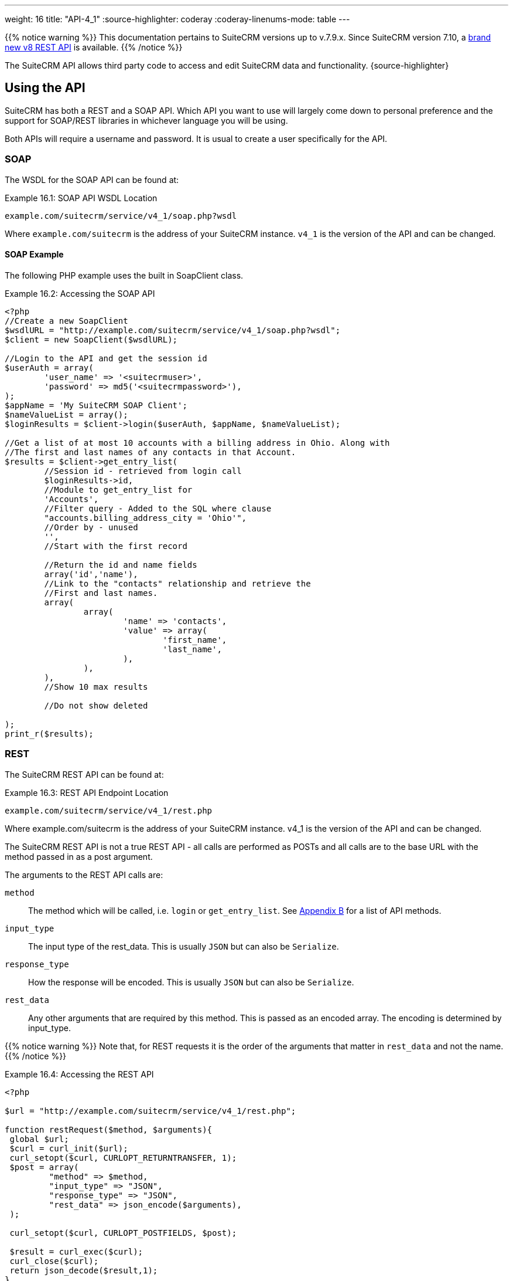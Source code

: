 ---
weight: 16
title: "API-4_1"
:source-highlighter: coderay
:coderay-linenums-mode: table
---

{{% notice warning %}}
This documentation pertains to SuiteCRM versions up to v.7.9.x. 
Since SuiteCRM version 7.10, a link:../version-8[brand new v8 REST API] is available.
{{% /notice %}}

The SuiteCRM API allows third party code to access and edit SuiteCRM
data and functionality. {source-highlighter}

== Using the API

SuiteCRM has both a REST and a SOAP API. Which API you want to use will
largely come down to personal preference and the support for SOAP/REST
libraries in whichever language you will be using.

Both APIs will require a username and password. It is usual to create a
user specifically for the API.

=== SOAP

The WSDL for the SOAP API can be found at:

.Example 16.1: SOAP API WSDL Location
[source, php]
example.com/suitecrm/service/v4_1/soap.php?wsdl


Where `example.com/suitecrm` is the address of your SuiteCRM instance.
`v4_1` is the version of the API and can be changed.

==== SOAP Example

The following PHP example uses the built in SoapClient class.

.Example 16.2: Accessing the SOAP API
[source, PHP, numbered]
----
<?php
//Create a new SoapClient
$wsdlURL = "http://example.com/suitecrm/service/v4_1/soap.php?wsdl";
$client = new SoapClient($wsdlURL);

//Login to the API and get the session id
$userAuth = array(
        'user_name' => '<suitecrmuser>',
        'password' => md5('<suitecrmpassword>'),
);
$appName = 'My SuiteCRM SOAP Client';
$nameValueList = array();
$loginResults = $client->login($userAuth, $appName, $nameValueList);

//Get a list of at most 10 accounts with a billing address in Ohio. Along with
//The first and last names of any contacts in that Account.
$results = $client->get_entry_list(
        //Session id - retrieved from login call
        $loginResults->id,
        //Module to get_entry_list for
        'Accounts',
        //Filter query - Added to the SQL where clause
        "accounts.billing_address_city = 'Ohio'",
        //Order by - unused
        '',
        //Start with the first record

        //Return the id and name fields
        array('id','name'),
        //Link to the "contacts" relationship and retrieve the
        //First and last names.
        array(
                array(
                        'name' => 'contacts',
                        'value' => array(
                                'first_name',
                                'last_name',
                        ),
                ),
        ),
        //Show 10 max results

        //Do not show deleted

);
print_r($results);
----


=== REST

The SuiteCRM REST API can be found at:

.Example 16.3: REST API Endpoint Location
[source,php]
example.com/suitecrm/service/v4_1/rest.php



Where example.com/suitecrm is the address of your SuiteCRM instance.
v4_1 is the version of the API and can be changed.

The SuiteCRM REST API is not a true REST API - all calls are performed
as POSTs and all calls are to the base URL with the method passed in as
a post argument.

The arguments to the REST API calls are:

`method`::
  The method which will be called, i.e. `login` or `get_entry_list`. See
  link:../../appendix-b---api-methods/[Appendix B] for a list of API methods.
`input_type`::
  The input type of the rest_data. This is usually `JSON` but can also
  be `Serialize`.
`response_type`::
  How the response will be encoded. This is usually `JSON` but can also
  be `Serialize`.
`rest_data`::
  Any other arguments that are required by this method. This is passed
  as an encoded array. The encoding is determined by input_type.

{{% notice warning %}}
Note that, for REST
requests it is the order of the arguments that matter in `rest_data` and
not the name.
{{% /notice %}}

.Example 16.4: Accessing the REST API
[source,php]
----
<?php
 
$url = "http://example.com/suitecrm/service/v4_1/rest.php";
 
function restRequest($method, $arguments){
 global $url;
 $curl = curl_init($url);
 curl_setopt($curl, CURLOPT_RETURNTRANSFER, 1);
 $post = array(
         "method" => $method,
         "input_type" => "JSON",
         "response_type" => "JSON",
         "rest_data" => json_encode($arguments),
 );
 
 curl_setopt($curl, CURLOPT_POSTFIELDS, $post);
 
 $result = curl_exec($curl);
 curl_close($curl);
 return json_decode($result,1);
}
 
 
$userAuth = array(
        'user_name' => 'suitecrmuser',
        'password' => md5('suitecrmpassword'),
);
$appName = 'My SuiteCRM REST Client';
$nameValueList = array();
 
$args = array(
            'user_auth' => $userAuth,
            'application_name' => $appName,
            'name_value_list' => $nameValueList);
 
$result = restRequest('login',$args);
$sessId = $result['id'];
 
$entryArgs = array(
 //Session id - retrieved from login call
	'session' => $sessId,
 //Module to get_entry_list for
	'module_name' => 'Accounts',
 //Filter query - Added to the SQL where clause,
	'query' => "accounts.billing_address_city = 'Ohio'",
 //Order by - unused
	'order_by' => '',
 //Start with the first record
	'offset' => 0,
 //Return the id and name fields
	'select_fields' => array('id','name',),
 //Link to the "contacts" relationship and retrieve the
 //First and last names.
	'link_name_to_fields_array' => array(
        array(
                'name' => 'contacts',
                        'value' => array(
                        'first_name',
                        'last_name',
                ),
        ),
),
   //Show 10 max results
  		'max_results' => 10,
   //Do not show deleted
  		'deleted' => 0,
 );
 $result = restRequest('get_entry_list',$entryArgs);
 
print_r($result);
----


For a full list of API methods and their arguments see
link:../../appendix-b---api-methods/[Appendix B].

== Adding custom API methods

Sometimes the existing API methods are not sufficient or using them for
a task would be overly complex. SuiteCRM allows the web services to be
extended with additional methods or overriding existing methods.

The recommended path for custom entry points is the following `custom/service/<version>_custom/`. 
For web service version `v4_1` this would be `custom/service/v4_1_custom/`.

Next we create the implementing class. This will create our new method.
In our example we will simply create a new method which writes to the
SuiteCRM log We will call this method `write_log_message`.

[discrete]
==== Examples

.Example 16.5: Custom v4_1 Web Service Implementation
[source,php]
----
<?php
if(!defined('sugarEntry')){
  define('sugarEntry', true);
}
require_once 'service/v4_1/SugarWebServiceImplv4_1.php';
class SugarWebServiceImplv4_1_custom extends SugarWebServiceImplv4_1
{
 
  function write_log_message($session, $message)
  {
    $GLOBALS['log']->info('Begin: write_log_message');

    //Here we check that $session represents a valid session
    if (!self::$helperObject->checkSessionAndModuleAccess(
                                                    $session, 
                                                    'invalid_session', 
                                                    '', 
                                                    '', 
                                                    '',  
                                                    new SoapError()))
    {
      $GLOBALS['log']->info('End: write_log_message.');
      return false;
    }
    $GLOBALS['log']->info($message);
    return true;
  }
}
----


Next we create the registry file which will register our new method.

.Example 16.6: Custom v4_1 web service registry
[source,php]
----
<?php
    require_once 'service/v4_1/registry.php';
    class registry_v4_1_custom extends registry_v4_1
    {
        protected function registerFunction()
        {
            parent::registerFunction();
            $this->serviceClass->registerFunction('write_log_message', 
                                                  array(
                                                    'session'=>'xsd:string',
                                                    'message'=>'xsd:string'), 
                                                  array(
                                                    'return'=>'xsd:boolean')
                                                  );
        }
    }
----


Finally we create the entry point. This is the actual file that will be
called by our API clients. This will reference the two files which we
have created and will call the webservice implementation with our files.

.Example 16.7: Custom v4_1 REST Entry point
[source,php]
----
<?php
chdir('../../..');
 
require_once 'SugarWebServiceImplv4_1_custom.php';
 
$webservice_path = 'service/core/SugarRestService.php';
$webservice_class = 'SugarRestService';
$webservice_impl_class = 'SugarWebServiceImplv4_1_custom';
$registry_path = 'custom/service/v4_1_custom/registry.php';
$registry_class = 'registry_v4_1_custom';
$location = 'custom/service/v4_1_custom/rest.php';
 
require_once 'service/core/webservice.php';
----


.Example 16.8: Custom v4_1 SOAP Entry point
[source,php]
----
<?php
chdir('../../..');
require_once('SugarWebServiceImplv4_1_custom.php');
$webservice_class = 'SugarSoapService2';
$webservice_path = 'service/v2/SugarSoapService2.php';
$webservice_impl_class = 'SugarWebServiceImplv4_1_custom';
$registry_class = 'registry_v4_1_custom';
$registry_path = 'custom/service/v4_1_custom/registry.php';
$location = 'custom/service/v4_1_custom/soap.php';
require_once('service/core/webservice.php');
----


=== Usage

We can now use our custom endpoint. This is identical to using the API
as detailed above, except that we use our custom entry point for either
the SOAP WSDL or REST URL. For example using the same SuiteCRM location
(`example.com/suitecrm`) as the above examples and using `v4_1`, we
would use the following

.Example 16.9: Custom v4_1 URLS
[source,php]
----
 //SOAP WSDL
 example.com/suitecrm/custom/service/v4_1_custom/soap.php?wsdl
 //REST URL
 example.com/suitecrm/custom/service/v4_1_custom/rest.php
----

